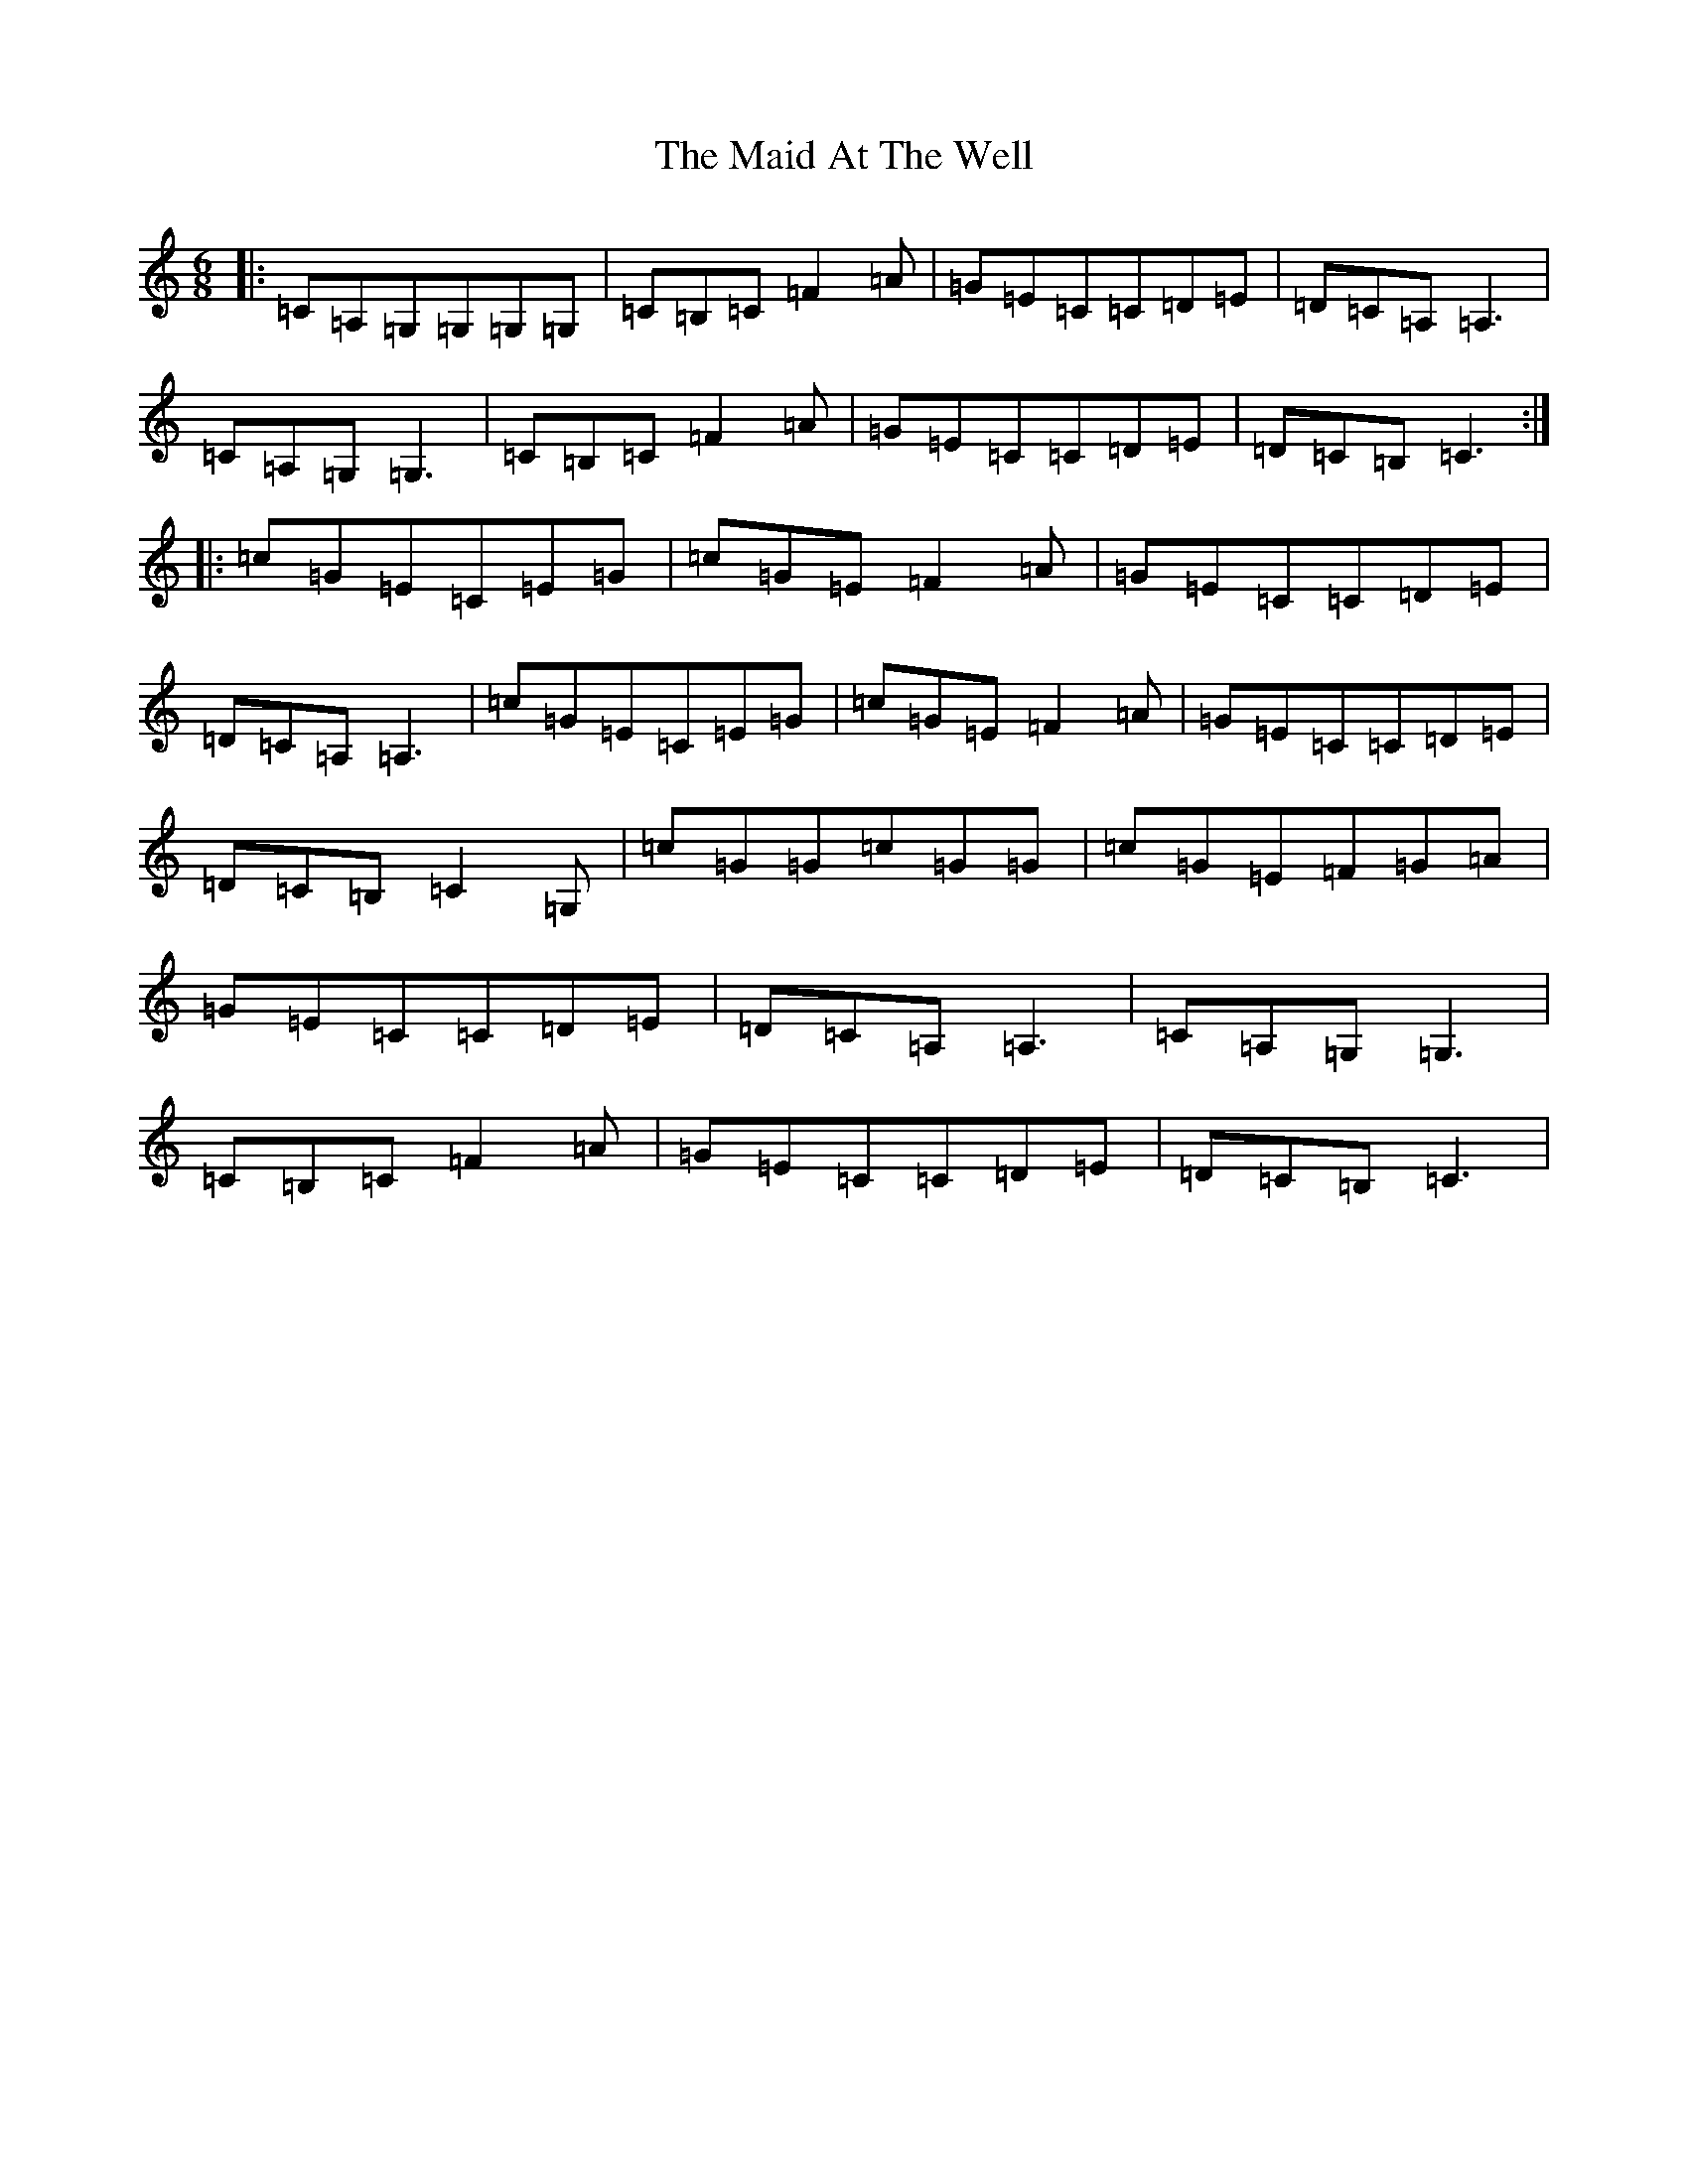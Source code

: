 X: 13158
T: Maid At The Well, The
S: https://thesession.org/tunes/752#setting13858
Z: G Major
R: jig
M: 6/8
L: 1/8
K: C Major
|:=C=A,=G,=G,=G,=G,|=C=B,=C=F2=A|=G=E=C=C=D=E|=D=C=A,=A,3|=C=A,=G,=G,3|=C=B,=C=F2=A|=G=E=C=C=D=E|=D=C=B,=C3:||:=c=G=E=C=E=G|=c=G=E=F2=A|=G=E=C=C=D=E|=D=C=A,=A,3|=c=G=E=C=E=G|=c=G=E=F2=A|=G=E=C=C=D=E|=D=C=B,=C2=G,|=c=G=G=c=G=G|=c=G=E=F=G=A|=G=E=C=C=D=E|=D=C=A,=A,3|=C=A,=G,=G,3|=C=B,=C=F2=A|=G=E=C=C=D=E|=D=C=B,=C3|